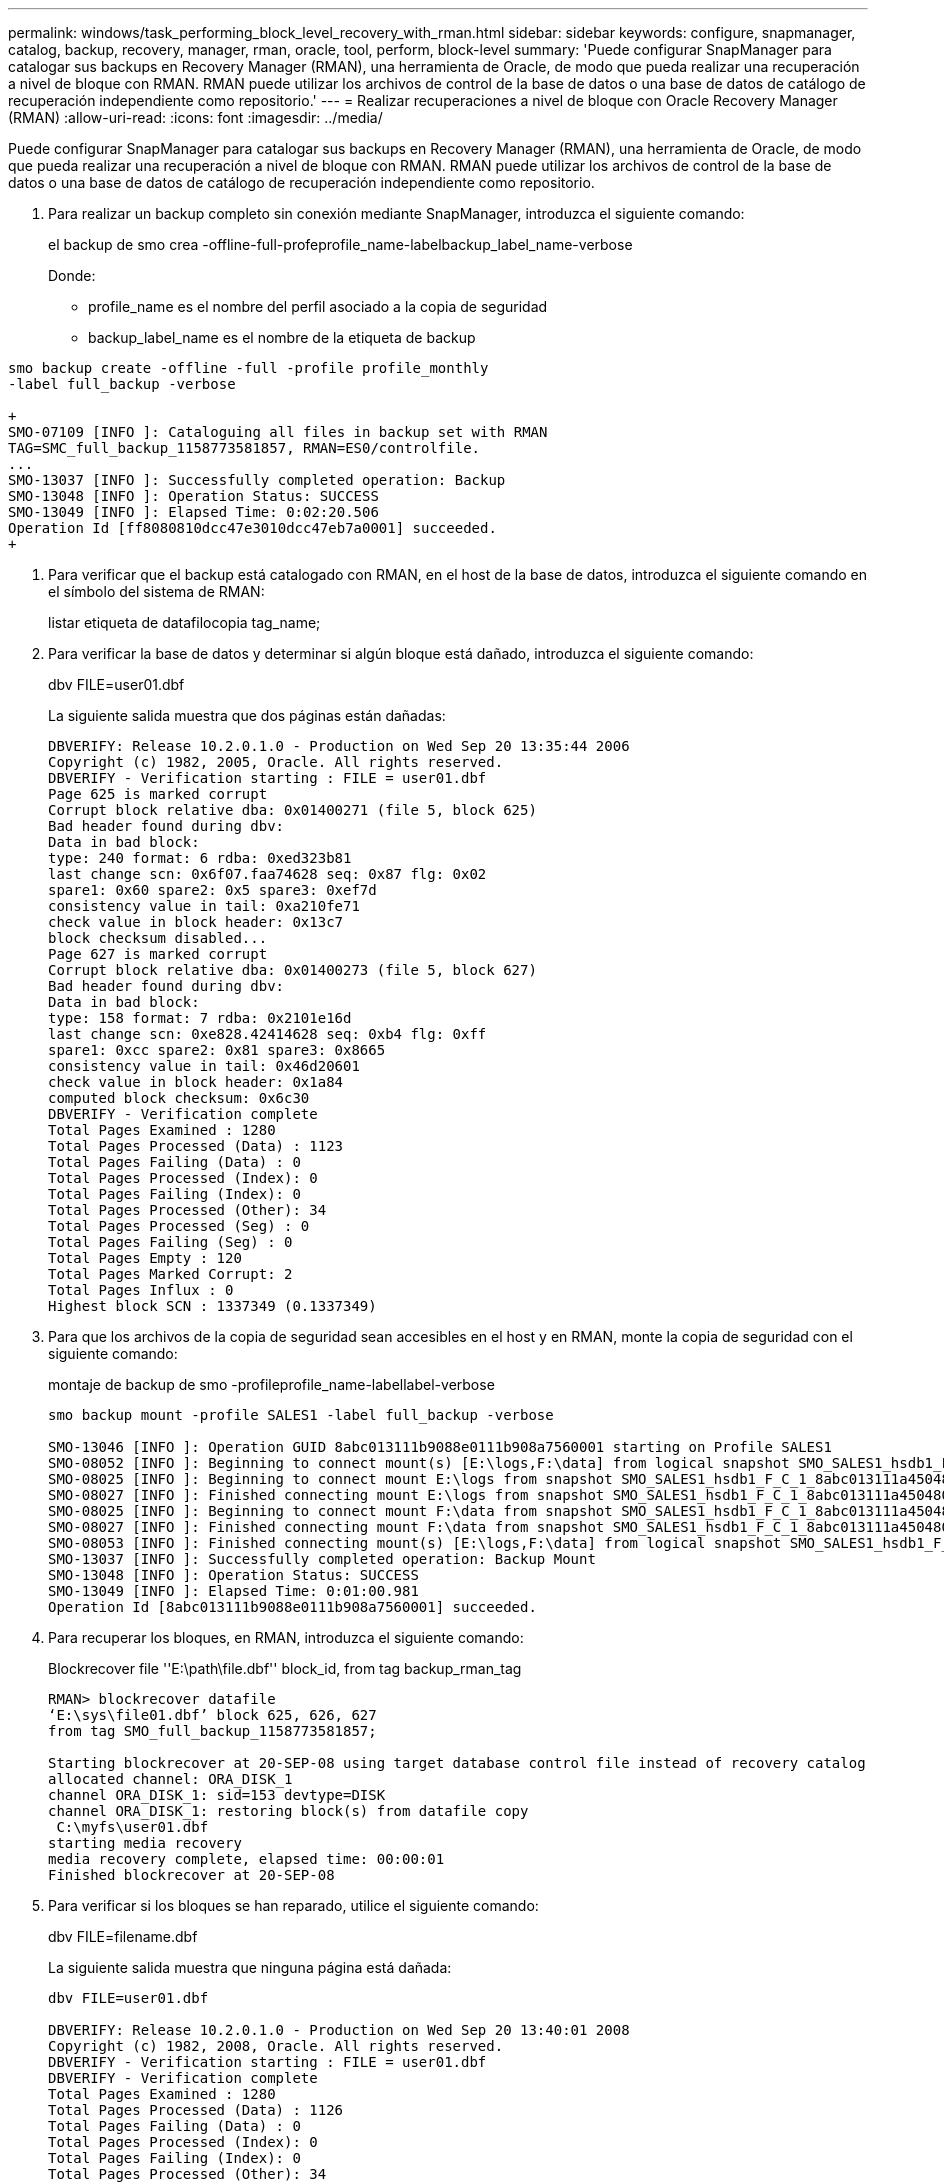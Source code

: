 ---
permalink: windows/task_performing_block_level_recovery_with_rman.html 
sidebar: sidebar 
keywords: configure, snapmanager, catalog, backup, recovery, manager, rman, oracle, tool, perform, block-level 
summary: 'Puede configurar SnapManager para catalogar sus backups en Recovery Manager (RMAN), una herramienta de Oracle, de modo que pueda realizar una recuperación a nivel de bloque con RMAN. RMAN puede utilizar los archivos de control de la base de datos o una base de datos de catálogo de recuperación independiente como repositorio.' 
---
= Realizar recuperaciones a nivel de bloque con Oracle Recovery Manager (RMAN)
:allow-uri-read: 
:icons: font
:imagesdir: ../media/


[role="lead"]
Puede configurar SnapManager para catalogar sus backups en Recovery Manager (RMAN), una herramienta de Oracle, de modo que pueda realizar una recuperación a nivel de bloque con RMAN. RMAN puede utilizar los archivos de control de la base de datos o una base de datos de catálogo de recuperación independiente como repositorio.

. Para realizar un backup completo sin conexión mediante SnapManager, introduzca el siguiente comando:
+
el backup de smo crea -offline-full-profeprofile_name-labelbackup_label_name-verbose

+
Donde:

+
** profile_name es el nombre del perfil asociado a la copia de seguridad
** backup_label_name es el nombre de la etiqueta de backup




[source]
----
smo backup create -offline -full -profile profile_monthly
-label full_backup -verbose

+
SMO-07109 [INFO ]: Cataloguing all files in backup set with RMAN
TAG=SMC_full_backup_1158773581857, RMAN=ES0/controlfile.
...
SMO-13037 [INFO ]: Successfully completed operation: Backup
SMO-13048 [INFO ]: Operation Status: SUCCESS
SMO-13049 [INFO ]: Elapsed Time: 0:02:20.506
Operation Id [ff8080810dcc47e3010dcc47eb7a0001] succeeded.
+
----
. Para verificar que el backup está catalogado con RMAN, en el host de la base de datos, introduzca el siguiente comando en el símbolo del sistema de RMAN:
+
listar etiqueta de datafilocopia tag_name;

. Para verificar la base de datos y determinar si algún bloque está dañado, introduzca el siguiente comando:
+
dbv FILE=user01.dbf

+
La siguiente salida muestra que dos páginas están dañadas:

+
[listing]
----
DBVERIFY: Release 10.2.0.1.0 - Production on Wed Sep 20 13:35:44 2006
Copyright (c) 1982, 2005, Oracle. All rights reserved.
DBVERIFY - Verification starting : FILE = user01.dbf
Page 625 is marked corrupt
Corrupt block relative dba: 0x01400271 (file 5, block 625)
Bad header found during dbv:
Data in bad block:
type: 240 format: 6 rdba: 0xed323b81
last change scn: 0x6f07.faa74628 seq: 0x87 flg: 0x02
spare1: 0x60 spare2: 0x5 spare3: 0xef7d
consistency value in tail: 0xa210fe71
check value in block header: 0x13c7
block checksum disabled...
Page 627 is marked corrupt
Corrupt block relative dba: 0x01400273 (file 5, block 627)
Bad header found during dbv:
Data in bad block:
type: 158 format: 7 rdba: 0x2101e16d
last change scn: 0xe828.42414628 seq: 0xb4 flg: 0xff
spare1: 0xcc spare2: 0x81 spare3: 0x8665
consistency value in tail: 0x46d20601
check value in block header: 0x1a84
computed block checksum: 0x6c30
DBVERIFY - Verification complete
Total Pages Examined : 1280
Total Pages Processed (Data) : 1123
Total Pages Failing (Data) : 0
Total Pages Processed (Index): 0
Total Pages Failing (Index): 0
Total Pages Processed (Other): 34
Total Pages Processed (Seg) : 0
Total Pages Failing (Seg) : 0
Total Pages Empty : 120
Total Pages Marked Corrupt: 2
Total Pages Influx : 0
Highest block SCN : 1337349 (0.1337349)
----
. Para que los archivos de la copia de seguridad sean accesibles en el host y en RMAN, monte la copia de seguridad con el siguiente comando:
+
montaje de backup de smo -profileprofile_name-labellabel-verbose

+
[listing]
----
smo backup mount -profile SALES1 -label full_backup -verbose

SMO-13046 [INFO ]: Operation GUID 8abc013111b9088e0111b908a7560001 starting on Profile SALES1
SMO-08052 [INFO ]: Beginning to connect mount(s) [E:\logs,F:\data] from logical snapshot SMO_SALES1_hsdb1_F_C_1_8abc013111a450480111a45066210001.
SMO-08025 [INFO ]: Beginning to connect mount E:\logs from snapshot SMO_SALES1_hsdb1_F_C_1_8abc013111a450480111a45066210001_0 of volume hs_logs.
SMO-08027 [INFO ]: Finished connecting mount E:\logs from snapshot SMO_SALES1_hsdb1_F_C_1_8abc013111a450480111a45066210001_0 of volume hs_logs.
SMO-08025 [INFO ]: Beginning to connect mount F:\data from snapshot SMO_SALES1_hsdb1_F_C_1_8abc013111a450480111a45066210001_0 of volume hs_data.
SMO-08027 [INFO ]: Finished connecting mount F:\data from snapshot SMO_SALES1_hsdb1_F_C_1_8abc013111a450480111a45066210001_0 of volume hs_data.
SMO-08053 [INFO ]: Finished connecting mount(s) [E:\logs,F:\data] from logical snapshot SMO_SALES1_hsdb1_F_C_1_8abc013111a450480111a45066210001.
SMO-13037 [INFO ]: Successfully completed operation: Backup Mount
SMO-13048 [INFO ]: Operation Status: SUCCESS
SMO-13049 [INFO ]: Elapsed Time: 0:01:00.981
Operation Id [8abc013111b9088e0111b908a7560001] succeeded.
----
. Para recuperar los bloques, en RMAN, introduzca el siguiente comando:
+
Blockrecover file ''E:\path\file.dbf'' block_id, from tag backup_rman_tag

+
[listing]
----
RMAN> blockrecover datafile
‘E:\sys\file01.dbf’ block 625, 626, 627
from tag SMO_full_backup_1158773581857;

Starting blockrecover at 20-SEP-08 using target database control file instead of recovery catalog
allocated channel: ORA_DISK_1
channel ORA_DISK_1: sid=153 devtype=DISK
channel ORA_DISK_1: restoring block(s) from datafile copy
 C:\myfs\user01.dbf
starting media recovery
media recovery complete, elapsed time: 00:00:01
Finished blockrecover at 20-SEP-08
----
. Para verificar si los bloques se han reparado, utilice el siguiente comando:
+
dbv FILE=filename.dbf

+
La siguiente salida muestra que ninguna página está dañada:

+
[listing]
----
dbv FILE=user01.dbf

DBVERIFY: Release 10.2.0.1.0 - Production on Wed Sep 20 13:40:01 2008
Copyright (c) 1982, 2008, Oracle. All rights reserved.
DBVERIFY - Verification starting : FILE = user01.dbf
DBVERIFY - Verification complete
Total Pages Examined : 1280
Total Pages Processed (Data) : 1126
Total Pages Failing (Data) : 0
Total Pages Processed (Index): 0
Total Pages Failing (Index): 0
Total Pages Processed (Other): 34
Total Pages Processed (Seg) : 0
Total Pages Failing (Seg) : 0
Total Pages Empty : 120
Total Pages Marked Corrupt : 0
Total Pages Influx : 0
Highest block SCN : 1337349 (0.1337349)
----
+
Todos los bloques dañados fueron reparados y restaurados.


